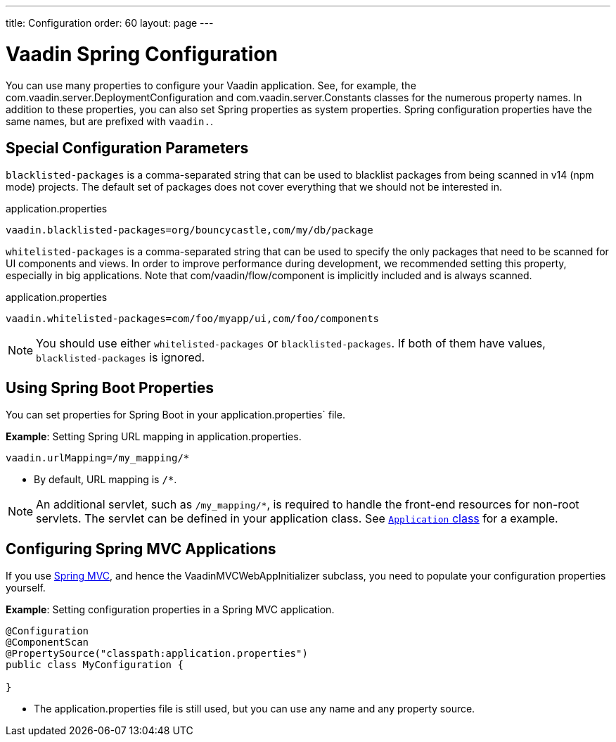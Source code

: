 ---
title: Configuration
order: 60
layout: page
---

= Vaadin Spring Configuration

You can use many properties to configure your Vaadin application.
See, for example, the [classname]#com.vaadin.server.DeploymentConfiguration# and [classname]#com.vaadin.server.Constants# classes for the numerous property names.
In addition to these properties, you can also set Spring properties as system properties.
Spring configuration properties have the same names, but are prefixed with `vaadin.`.

== Special Configuration Parameters

`blacklisted-packages` is a comma-separated string that can be used to blacklist packages from being scanned in v14 (npm mode) projects.
The default set of packages does not cover everything that we should not be interested in.

.application.properties
[source,properties]
----
vaadin.blacklisted-packages=org/bouncycastle,com/my/db/package
----

`whitelisted-packages` is a comma-separated string that can be used to specify
the only packages that need to be scanned for UI components and views.
In order to improve performance during development, we recommended setting this property, especially in big applications.
Note that [classname]#com/vaadin/flow/component# is implicitly included and is always scanned.

.application.properties
[source,properties]
----
vaadin.whitelisted-packages=com/foo/myapp/ui,com/foo/components
----

[NOTE]
You should use either `whitelisted-packages` or `blacklisted-packages`.
If both of them have values, `blacklisted-packages` is ignored.

== Using Spring Boot Properties

You can set properties for Spring Boot in your [filename]#application.properties`# file.

*Example*: Setting Spring URL mapping in [filename]#application.properties#.

[source,ini]
----
vaadin.urlMapping=/my_mapping/*
----
* By default, URL mapping is `/*`.

[NOTE]
An additional servlet, such as `/my_mapping/*`, is required to handle the front-end resources for non-root servlets.
The servlet can be defined in your application class.
See https://raw.githubusercontent.com/vaadin/flow-and-components-documentation/master/tutorial-servlet-spring-boot/src/main/java/org/vaadin/tutorial/spring/Application.java[`Application` class] for a example.

== Configuring Spring MVC Applications

If you use <<spring-mvc#,Spring MVC>>, and hence the [classname]#VaadinMVCWebAppInitializer# subclass, you need to populate your configuration properties yourself.

*Example*: Setting configuration properties in a Spring MVC application.

[source,java]
----
@Configuration
@ComponentScan
@PropertySource("classpath:application.properties")
public class MyConfiguration {

}
----
* The [filename]#application.properties# file is still used, but you can use any name and any property source.
